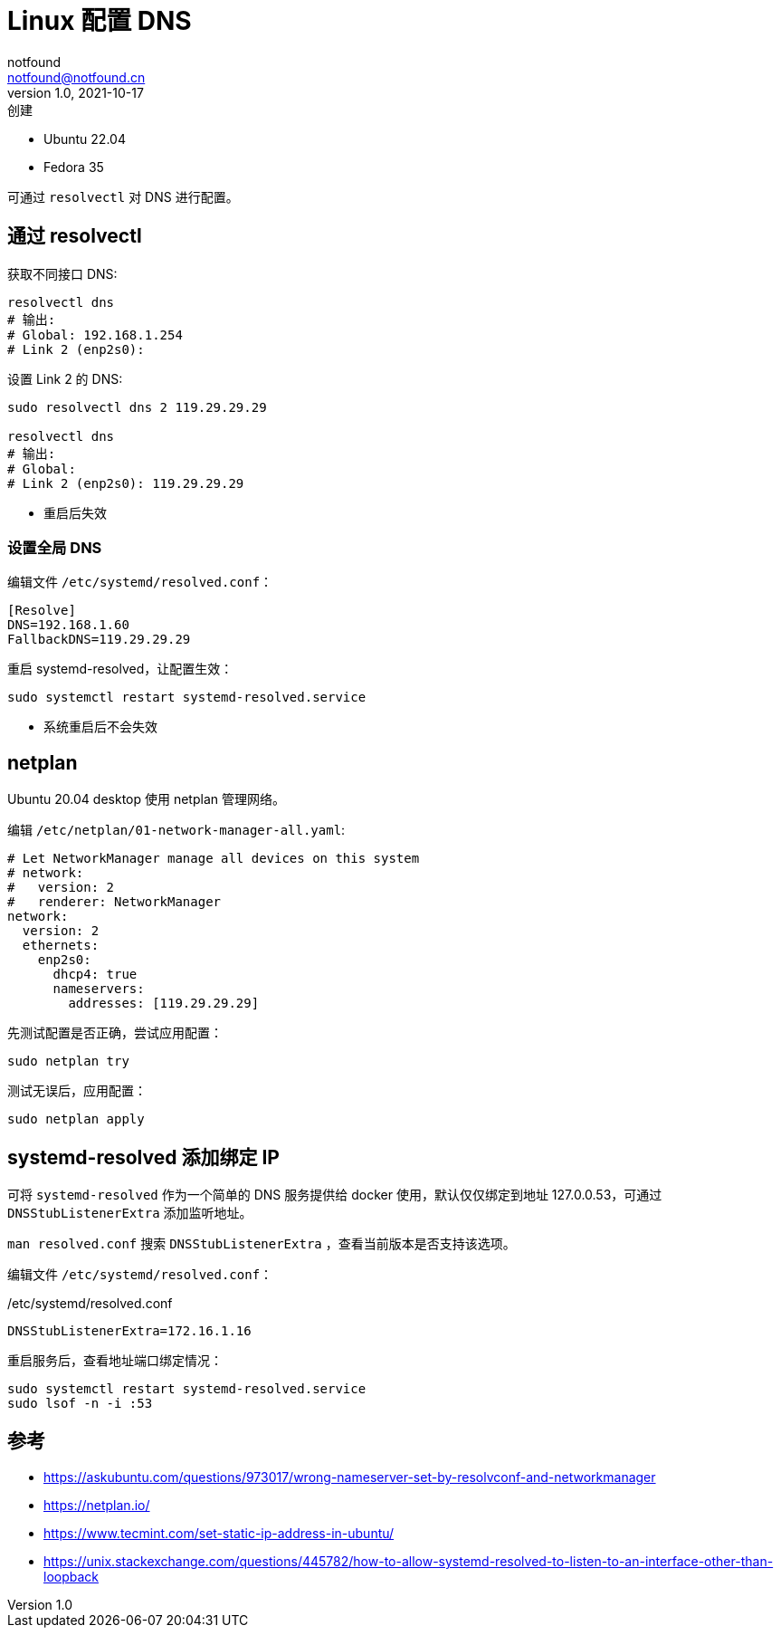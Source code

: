 = Linux 配置 DNS
notfound <notfound@notfound.cn>
1.0, 2021-10-17: 创建
:sectanchors:

:page-slug: linux-dns-set
:page-category: network

* Ubuntu 22.04
* Fedora 35

可通过 `resolvectl` 对 DNS 进行配置。

== 通过 resolvectl

获取不同接口 DNS:

[source,bash]
----
resolvectl dns
# 输出:
# Global: 192.168.1.254
# Link 2 (enp2s0):
----

设置 Link 2 的 DNS:

[source,bash]
----
sudo resolvectl dns 2 119.29.29.29

resolvectl dns
# 输出:
# Global:
# Link 2 (enp2s0): 119.29.29.29
----

* 重启后失效

=== 设置全局 DNS

编辑文件 `/etc/systemd/resolved.conf`：

[source,conf]
----
[Resolve]
DNS=192.168.1.60
FallbackDNS=119.29.29.29
----

重启 systemd-resolved，让配置生效：

[source,bash]
----
sudo systemctl restart systemd-resolved.service
----

* 系统重启后不会失效

== netplan

Ubuntu 20.04 desktop 使用 netplan 管理网络。

编辑 `/etc/netplan/01-network-manager-all.yaml`:

[source,yaml]
----
# Let NetworkManager manage all devices on this system
# network:
#   version: 2
#   renderer: NetworkManager
network:
  version: 2
  ethernets:
    enp2s0:
      dhcp4: true
      nameservers:
        addresses: [119.29.29.29]
----

先测试配置是否正确，尝试应用配置：

[source,bash]
----
sudo netplan try
----

测试无误后，应用配置：

[source,bash]
----
sudo netplan apply
----

== systemd-resolved 添加绑定 IP

可将 `systemd-resolved` 作为一个简单的 DNS 服务提供给 docker 使用，默认仅仅绑定到地址 127.0.0.53，可通过 `DNSStubListenerExtra` 添加监听地址。

`man resolved.conf` 搜索 `DNSStubListenerExtra` ，查看当前版本是否支持该选项。

编辑文件 `/etc/systemd/resolved.conf`：

./etc/systemd/resolved.conf
[source,conf]
----
DNSStubListenerExtra=172.16.1.16
----

重启服务后，查看地址端口绑定情况：

[source,bash]
----
sudo systemctl restart systemd-resolved.service
sudo lsof -n -i :53
----

== 参考

* https://askubuntu.com/questions/973017/wrong-nameserver-set-by-resolvconf-and-networkmanager
* https://netplan.io/
* https://www.tecmint.com/set-static-ip-address-in-ubuntu/
* https://unix.stackexchange.com/questions/445782/how-to-allow-systemd-resolved-to-listen-to-an-interface-other-than-loopback
